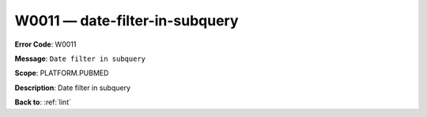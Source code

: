 .. _W0011:

W0011 — date-filter-in-subquery
===============================

**Error Code**: W0011

**Message**: ``Date filter in subquery``

**Scope**: PLATFORM.PUBMED

**Description**: Date filter in subquery

**Back to**: :ref:`lint`

